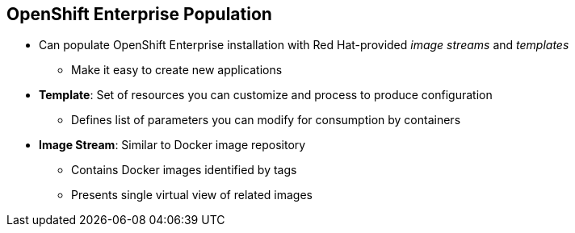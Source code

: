 == OpenShift Enterprise Population


* Can populate OpenShift Enterprise installation with Red Hat-provided _image streams_ and _templates_
** Make it easy to create new applications
* *Template*: Set of resources you can customize and process to produce configuration
** Defines list of parameters you can modify for consumption by containers
* *Image Stream*: Similar to Docker image repository
** Contains Docker images identified by tags
** Presents single virtual view of related images

ifdef::showscript[]

=== Transcript
You can populate your OpenShift Enterprise installation with a useful set of Red Hat-provided _image streams_ and _templates_. These make it easy for developers to create new applications. The installer automatically adds image streams and common templates.

A _template_ describes a set of resources intended to be used together that you can customize and process to produce a configuration. Each template defines a list of parameters that you can modify for consumption by a container. This is somewhat similar to a OpenShift Enterprise 2.0 _quickstart_.

An _image stream_ is similar to a Docker image repository in that it contains one or more Docker images identified by tags. An image stream presents a single virtual view of related images.

endif::showscript[]

